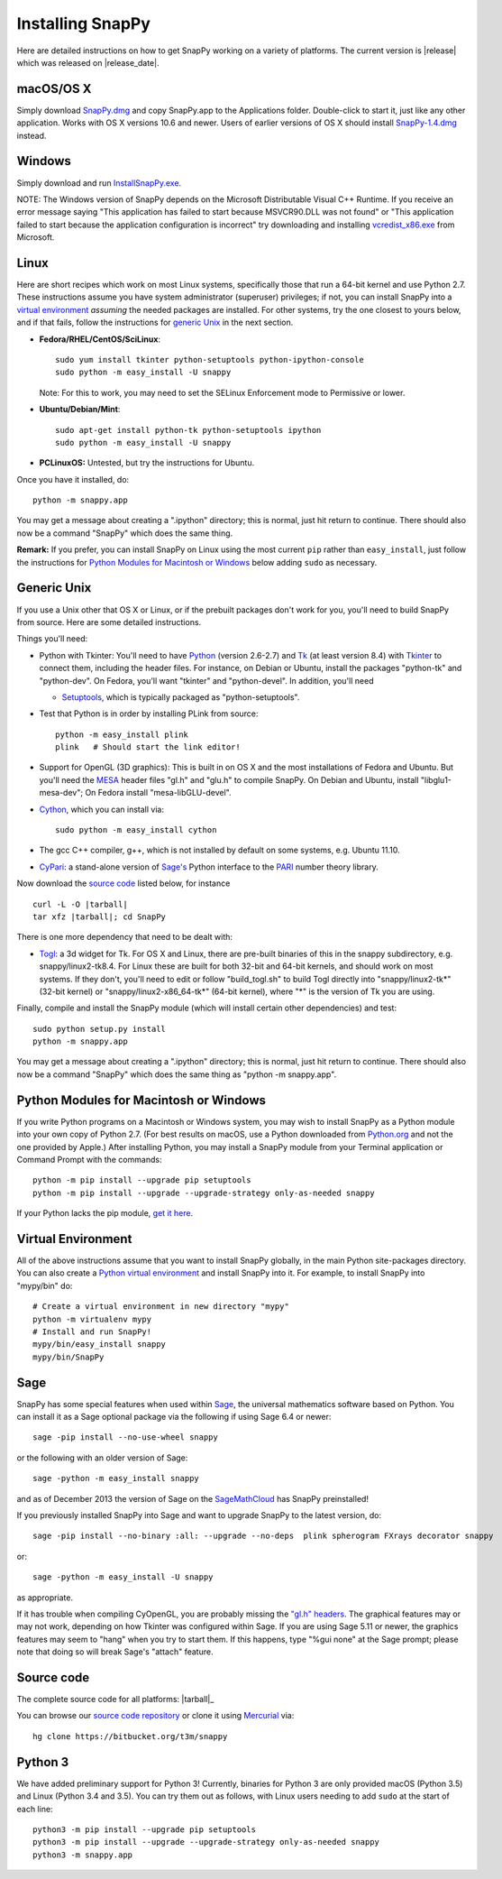 .. Installing SnapPy

Installing SnapPy
=================

Here are detailed instructions on how to get SnapPy working on a
variety of platforms.  The current version is |release| which was released
on |release_date|.  

macOS/OS X
----------

Simply download `SnapPy.dmg
<https://bitbucket.org/t3m/snappy/downloads/SnapPy.dmg>`_ and copy
SnapPy.app to the Applications folder.  Double-click to start it, just
like any other application.  Works with OS X versions 10.6 and newer.
Users of earlier versions of OS X should install `SnapPy-1.4.dmg
<http://t3m.computop.org/SnapPy-nest/SnapPy-1.4.dmg>`_ instead.

Windows
-------

Simply download and run
`InstallSnapPy.exe. <https://bitbucket.org/t3m/snappy/downloads/InstallSnapPy.exe>`_

NOTE: The Windows version of SnapPy depends on the Microsoft
Distributable Visual C++ Runtime.  If you receive an error message
saying "This application has failed to start because MSVCR90.DLL was
not found" or "This application failed to start because the
application configuration is incorrect" try downloading and installing
`vcredist_x86.exe
<http://www.microsoft.com/downloads/details.aspx?FamilyID=9b2da534-3e03-4391-8a4d-074b9f2bc1bf&displaylang=en>`_
from Microsoft.


Linux
-----

Here are short recipes which work on most Linux systems, specifically
those that run a 64-bit kernel and use Python 2.7. These instructions
assume you have system administrator (superuser) privileges; if not,
you can install SnapPy into a `virtual environment`_ *assuming* the
needed packages are installed.  For other systems, try the one closest
to yours below, and if that fails, follow the instructions for
`generic Unix`_ in the next section.

+ **Fedora/RHEL/CentOS/SciLinux**::

    sudo yum install tkinter python-setuptools python-ipython-console
    sudo python -m easy_install -U snappy

  Note: For this to work, you may need to set the SELinux Enforcement mode
  to Permissive or lower.

+ **Ubuntu/Debian/Mint**::

    sudo apt-get install python-tk python-setuptools ipython
    sudo python -m easy_install -U snappy
    
+ **PCLinuxOS:** Untested, but try the instructions for Ubuntu.  

Once you have it installed, do::

  python -m snappy.app

You may get a message about creating a ".ipython" directory; this is
normal, just hit return to continue.  There should also now be a
command "SnapPy" which does the same thing.

**Remark:** If you prefer, you can install SnapPy on Linux using the
most current ``pip`` rather than ``easy_install``, just follow the
instructions for `Python Modules for Macintosh or Windows`_ below
adding ``sudo`` as necessary.  


Generic Unix
------------

If you use a Unix other that OS X or Linux, or if the prebuilt
packages don't work for you, you'll need to build SnapPy from source.
Here are some detailed instructions.

Things you'll need:

- Python with Tkinter: You'll need to have `Python <http://python.org>`_
  (version 2.6-2.7) and `Tk <http://tcl.tk>`_ (at least version 8.4)
  with `Tkinter <http://wiki.python.org/moin/TkInter>`_ to
  connect them, including the header files.  For instance, on Debian
  or Ubuntu, install the packages "python-tk" and "python-dev". On
  Fedora, you'll want "tkinter" and "python-devel". In addition, you'll
  need

  - `Setuptools <https://pypi.python.org/pypi/setuptools>`_, which is
    typically packaged as "python-setuptools".

- Test that Python is in order by installing PLink from source::

      python -m easy_install plink
      plink   # Should start the link editor!

.. _openglmesa:

- Support for OpenGL (3D graphics): This is built in on OS X and the
  most installations of Fedora and Ubuntu.  But you'll need the `MESA
  <http://www.mesa3d.org/>`_ header files "gl.h" and "glu.h" to compile
  SnapPy.  On Debian and Ubuntu, install "libglu1-mesa-dev"; On Fedora install
  "mesa-libGLU-devel".

- `Cython <http://cython.org>`_, which you can install via::

    sudo python -m easy_install cython

- The gcc C++ compiler, g++, which is not installed by default on some
  systems, e.g. Ubuntu 11.10.

- `CyPari <http://www.math.uic.edu/t3m/>`_: a stand-alone version of
  `Sage's <http://sagemath.org>`_ Python interface to the
  `PARI <http://pari.math.u-bordeaux.fr/PARI>`_ number theory library.

Now download the `source code`_ listed below, for instance

.. parsed-literal::
   
   curl -L -O |tarball|  
   tar xfz |tarball|; cd SnapPy

There is one more dependency that need to be dealt with:

- `Togl <http://togl.sf.net>`_: a 3d widget for Tk. For OS X and
  Linux, there are pre-built binaries of this in the snappy
  subdirectory, e.g. snappy/linux2-tk8.4.  For Linux these are built for
  both 32-bit and 64-bit kernels, and should work on most systems.  If
  they don't, you'll need to edit or follow "build_togl.sh" to build
  Togl directly into "snappy/linux2-tk*" (32-bit kernel) or
  "snappy/linux2-x86_64-tk*" (64-bit kernel), where "*" is the version
  of Tk you are using.
  
Finally, compile and install the SnapPy module (which will install
certain other dependencies) and test::

  sudo python setup.py install
  python -m snappy.app

You may get a message about creating a ".ipython" directory; this is
normal, just hit return to continue.  There should also now be a
command "SnapPy" which does the same thing as "python -m snappy.app".

Python Modules for Macintosh or Windows
---------------------------------------

If you write Python programs on a Macintosh or Windows system, you may
wish to install SnapPy as a Python module into your own copy of Python
2.7.  (For best results on macOS, use a Python downloaded from
`Python.org <http://python.org>`_ and not the one provided by Apple.)
After installing Python, you may install a SnapPy module from your
Terminal application or Command Prompt with the commands::

    python -m pip install --upgrade pip setuptools
    python -m pip install --upgrade --upgrade-strategy only-as-needed snappy

If your Python lacks the pip module, `get it here
<https://pip.pypa.io/en/stable/installing/>`_.


Virtual Environment
-------------------

All of the above instructions assume that you want to install SnapPy
globally, in the main Python site-packages directory.  You can also
create a `Python virtual environment <http://www.virtualenv.org/>`_
and install SnapPy into it.  For example, to install SnapPy into
"mypy/bin" do::

   # Create a virtual environment in new directory "mypy" 
   python -m virtualenv mypy 
   # Install and run SnapPy!
   mypy/bin/easy_install snappy
   mypy/bin/SnapPy

Sage
----

SnapPy has some special features when used within `Sage
<http://sagemath.org>`_, the universal mathematics software based on
Python.   You can install it as a Sage optional package via the
following if using Sage 6.4 or newer::

  sage -pip install --no-use-wheel snappy

or the following with an older version of Sage::
  
  sage -python -m easy_install snappy

and as of December 2013 the version of Sage on the `SageMathCloud
<https://cloud.sagemath.com/>`_ has SnapPy preinstalled!

If you previously installed SnapPy into Sage and want to upgrade
SnapPy to the latest version, do::

  sage -pip install --no-binary :all: --upgrade --no-deps  plink spherogram FXrays decorator snappy

or::

  sage -python -m easy_install -U snappy

as appropriate.

If it has trouble when compiling CyOpenGL, you are probably missing
the `"gl.h" headers <installing.html#openglmesa>`_.  The graphical
features may or may not work, depending on how Tkinter was configured
within Sage.  If you are using Sage 5.11 or newer, the graphics
features may seem to "hang" when you try to start them.  If this
happens, type "%gui none" at the Sage prompt; please note that doing so
will break Sage's "attach" feature.

Source code
-----------

The complete source code for all platforms: |tarball|_

You can browse our `source code repository
<https://bitbucket.org/t3m/snappy>`_ or clone it using `Mercurial <http://mercurial.selenic.com/>`_ via::

  hg clone https://bitbucket.org/t3m/snappy

Python 3
--------

We have added preliminary support for Python 3!  Currently, binaries
for Python 3 are only provided macOS (Python 3.5) and Linux (Python
3.4 and 3.5).  You can try them out as follows, with Linux users
needing to add ``sudo`` at the start of each line::

  python3 -m pip install --upgrade pip setuptools
  python3 -m pip install --upgrade --upgrade-strategy only-as-needed snappy
  python3 -m snappy.app
